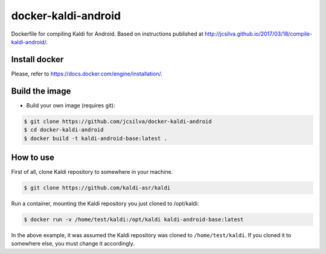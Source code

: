 docker-kaldi-android
####################

Dockerfile for compiling Kaldi for Android. Based on instructions published at
http://jcsilva.github.io/2017/03/18/compile-kaldi-android/.


Install docker
==============

Please, refer to https://docs.docker.com/engine/installation/.


Build the image
===============

* Build your own image (requires git):

.. code-block:: bash

  $ git clone https://github.com/jcsilva/docker-kaldi-android
  $ cd docker-kaldi-android
  $ docker build -t kaldi-android-base:latest .


How to use
==========

First of all, clone Kaldi repository to somewhere in your machine.

.. code-block:: bash

  $ git clone https://github.com/kaldi-asr/kaldi


Run a container, mounting the Kaldi repository you just cloned to /opt/kaldi:

.. code-block:: bash

  $ docker run -v /home/test/kaldi:/opt/kaldi kaldi-android-base:latest

In the above example, it was assumed the Kaldi repository was cloned to
``/home/test/kaldi``. If you cloned it to somewhere else, you must change it
accordingly.
